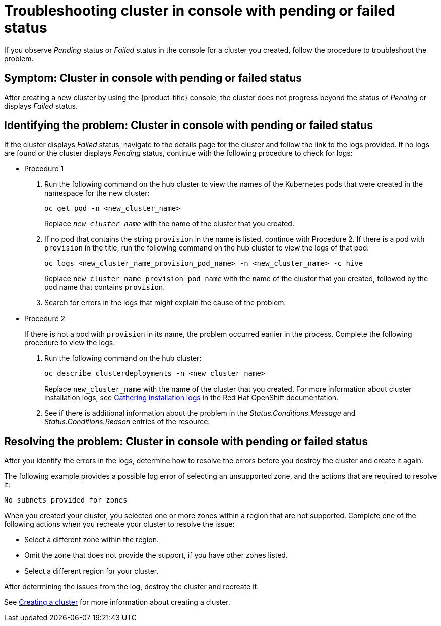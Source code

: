 [#troubleshooting-cluster-in-console-with-pending-or-failed-status]
= Troubleshooting cluster in console with pending or failed status

If you observe _Pending_ status or _Failed_ status in the console for a cluster you created, follow the procedure to troubleshoot the problem.

[#symptom-cluster-in-console-with-pending-or-failed-status]
== Symptom: Cluster in console with pending or failed status

After creating a new cluster by using the {product-title} console, the cluster does not progress beyond the status of _Pending_ or displays _Failed_ status.

[#identifying-the-problem-cluster-in-console-with-pending-or-failed-status]
== Identifying the problem: Cluster in console with pending or failed status

If the cluster displays _Failed_ status, navigate to the details page for the cluster and follow the link to the logs provided. If no logs are found or the cluster displays _Pending_ status, continue with the following procedure to check for logs:

* Procedure 1
 . Run the following command on the hub cluster to view the names of the Kubernetes pods that were created in the namespace for the new cluster:
+
----
oc get pod -n <new_cluster_name>
----
+
Replace `_new_cluster_name_` with the name of the cluster that you created.

 . If no pod that contains the string `provision` in the name is listed, continue with Procedure 2.
If there is a pod with `provision` in the title, run the following command on the hub cluster to view the logs of that pod:
+
----
oc logs <new_cluster_name_provision_pod_name> -n <new_cluster_name> -c hive
----
+
Replace `new_cluster_name_provision_pod_name` with the name of the cluster that you created, followed by the pod name that contains `provision`.

 . Search for errors in the logs that might explain the cause of the problem.
* Procedure 2
+
If there is not a pod with `provision` in its name, the problem occurred earlier in the process. Complete the following procedure to view the logs:

 . Run the following command on the hub cluster:
+
----
oc describe clusterdeployments -n <new_cluster_name>
----
+
Replace `new_cluster_name` with the name of the cluster that you created.
For more information about cluster installation logs, see https://access.redhat.com/documentation/en-us/openshift_container_platform/4.4/html/installing/installing-gather-logs[Gathering installation logs] in the Red Hat OpenShift documentation. 

 . See if there is additional information about the problem in the _Status.Conditions.Message_ and _Status.Conditions.Reason_ entries of the resource.
 
[#resolving-the-problem-cluster-in-console-with-pending-or-failed-status]
== Resolving the problem: Cluster in console with pending or failed status

After you identify the errors in the logs, determine how to resolve the errors before you destroy the cluster and create it again.

The following example provides a possible log error of selecting an unsupported zone, and the actions that are required to resolve it:

----
No subnets provided for zones
----

When you created your cluster, you selected one or more zones within a region that are not supported. Complete one of the following actions when you recreate your cluster to resolve the issue:

* Select a different zone within the region.
* Omit the zone that does not provide the support, if you have other zones listed.
* Select a different region for your cluster.

After determining the issues from the log, destroy the cluster and recreate it. 

See link:../clusters/cluster_lifecycle/create_intro.adoc#creating-a-cluster[Creating a cluster] for more information about creating a cluster.
